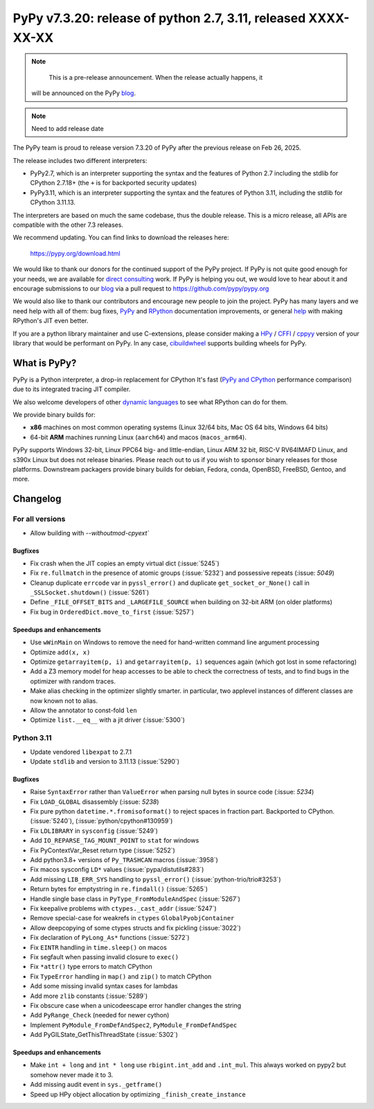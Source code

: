 ==============================================================
PyPy v7.3.20: release of python 2.7, 3.11, released XXXX-XX-XX
==============================================================

..
  updated to f956bdbc2bdaf680

.. note::
       This is a pre-release announcement. When the release actually happens, it
    will be announced on the PyPy blog_.

.. note::
      Need to add release date

The PyPy team is proud to release version 7.3.20 of PyPy after the previous
release on Feb 26, 2025.

The release includes two different interpreters:

- PyPy2.7, which is an interpreter supporting the syntax and the features of
  Python 2.7 including the stdlib for CPython 2.7.18+ (the ``+`` is for
  backported security updates)

- PyPy3.11, which is an interpreter supporting the syntax and the features of
  Python 3.11, including the stdlib for CPython 3.11.13.

The interpreters are based on much the same codebase, thus the double
release. This is a micro release, all APIs are compatible with the other 7.3
releases.

We recommend updating. You can find links to download the releases here:

    https://pypy.org/download.html

We would like to thank our donors for the continued support of the PyPy
project. If PyPy is not quite good enough for your needs, we are available for
`direct consulting`_ work. If PyPy is helping you out, we would love to hear
about it and encourage submissions to our blog_ via a pull request
to https://github.com/pypy/pypy.org

We would also like to thank our contributors and encourage new people to join
the project. PyPy has many layers and we need help with all of them: bug fixes,
`PyPy`_ and `RPython`_ documentation improvements, or general `help`_ with
making RPython's JIT even better.

If you are a python library maintainer and use C-extensions, please consider
making a HPy_ / CFFI_ / cppyy_ version of your library that would be performant
on PyPy. In any case, `cibuildwheel`_ supports building wheels for PyPy.

.. _`PyPy`: https://doc.pypy.org/
.. _`RPython`: https://rpython.readthedocs.org
.. _`help`: https://doc.pypy.org/en/latest/project-ideas.html
.. _CFFI: https://cffi.readthedocs.io
.. _cppyy: https://cppyy.readthedocs.io
.. _`cibuildwheel`: https://github.com/joerick/cibuildwheel
.. _blog: https://pypy.org/blog
.. _HPy: https://hpyproject.org/
.. _direct consulting: https://www.pypy.org/pypy-sponsors.html


What is PyPy?
=============

PyPy is a Python interpreter, a drop-in replacement for CPython
It's fast (`PyPy and CPython`_ performance
comparison) due to its integrated tracing JIT compiler.

We also welcome developers of other `dynamic languages`_ to see what RPython
can do for them.

We provide binary builds for:

* **x86** machines on most common operating systems
  (Linux 32/64 bits, Mac OS 64 bits, Windows 64 bits)

* 64-bit **ARM** machines running Linux (``aarch64``) and macos (``macos_arm64``).

PyPy supports Windows 32-bit, Linux PPC64 big- and little-endian, Linux ARM
32 bit, RISC-V RV64IMAFD Linux, and s390x Linux but does not release binaries.
Please reach out to us if you wish to sponsor binary releases for those
platforms. Downstream packagers provide binary builds for debian, Fedora,
conda, OpenBSD, FreeBSD, Gentoo, and more.

.. _`PyPy and CPython`: https://speed.pypy.org
.. _`dynamic languages`: https://rpython.readthedocs.io/en/latest/examples.html

Changelog
=========

For all versions
----------------
- Allow building with `--withoutmod-cpyext``

Bugfixes
~~~~~~~~

- Fix crash when the JIT copies an empty virtual dict (:issue:`5245`)
- Fix ``re.fullmatch`` in the presence of atomic groups (:issue:`5232`) and
  possessive repeats (:issue: `5049`)
- Cleanup duplicate ``errcode`` var in ``pyssl_error()`` and duplicate
  ``get_socket_or_None()`` call in ``_SSLSocket.shutdown()`` (:issue:`5261`)
- Define ``_FILE_OFFSET_BITS`` and ``_LARGEFILE_SOURCE`` when building on
  32-bit ARM (on older platforms)
- Fix bug in ``OrderedDict.move_to_first`` (:issue:`5257`)

Speedups and enhancements
~~~~~~~~~~~~~~~~~~~~~~~~~

- Use ``wWinMain`` on Windows to remove the need for hand-written command line
  argument processing
- Optimize ``add(x, x)``
- Optimize ``getarrayitem(p, i)`` and ``getarrayitem(p, i)`` sequences again
  (which got lost in some refactoring)
- Add a Z3 memory model for heap accesses to be able to check the correctness
  of tests, and to find bugs in the optimizer with random traces.
- Make alias checking in the optimizer slightly smarter. in particular, two
  applevel instances of different classes are now known not to alias.
- Allow the annotator to const-fold ``len``
- Optimize ``list.__eq__`` with a jit driver (:issue:`5300`)

Python 3.11
-----------

- Update vendored ``libexpat`` to 2.7.1
- Update ``stdlib`` and version to 3.11.13 (:issue:`5290`)

Bugfixes
~~~~~~~~

- Raise ``SyntaxError`` rather than ``ValueError`` when parsing null bytes in
  source code (:issue: `5234`)
- Fix ``LOAD_GLOBAL`` disassembly (:issue: `5238`)
- Fix pure python ``datetime.*.fromisoformat()`` to reject spaces in fraction
  part. Backported to CPython. (:issue:`5240`), (:issue:`python/cpython#130959`)
- Fix ``LDLIBRARY`` in ``sysconfig`` (:issue:`5249`)
- Add ``IO_REPARSE_TAG_MOUNT_POINT`` to ``stat`` for windows
- Fix PyContextVar_Reset return type (:issue:`5252`)
- Add python3.8+ versions of ``Py_TRASHCAN`` macros (:issue:`3958`)
- Fix macos sysconfig ``LD*`` values (:issue:`pypa/distutils#283`)
- Add missing ``LIB_ERR_SYS`` handling to ``pyssl_error()``
  (:issue:`python-trio/trio#3253`)
- Return bytes for emptystring in ``re.findall()`` (:issue:`5265`)
- Handle single base class in ``PyType_FromModuleAndSpec`` (:issue:`5267`)
- Fix keepalive problems with ``ctypes._cast_addr`` (:issue:`5247`)
- Remove special-case for weakrefs in ``ctypes`` ``GlobalPyobjContainer``
- Allow deepcopying of some ctypes structs and fix pickling (:issue:`3022`)
- Fix declaration of ``PyLong_As*`` functions (:issue:`5272`)
- Fix ``EINTR`` handling in ``time.sleep()`` on macos
- Fix segfault when passing invalid closure to ``exec()``
- Fix ``*attr()`` type errors to match CPython
- Fix ``TypeError`` handling in ``map()`` and ``zip()`` to match CPython
- Add some missing invalid syntax cases for lambdas
- Add more ``zlib`` constants (:issue:`5289`)
- Fix obscure case when a unicodeescape error handler changes the string
- Add ``PyRange_Check`` (needed for newer cython)
- Implement ``PyModule_FromDefAndSpec2``, ``PyModule_FromDefAndSpec``
- Add PyGILState_GetThisThreadState (:issue:`5302`)

Speedups and enhancements
~~~~~~~~~~~~~~~~~~~~~~~~~

- Make ``int + long`` and ``int * long`` use ``rbigint.int_add`` and
  ``.int_mul``. This always worked on pypy2 but somehow never made it to 3.
- Add missing audit event in ``sys._getframe()``
- Speed up HPy object allocation by optimizing ``_finish_create_instance``

